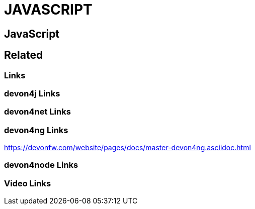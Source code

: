 = JAVASCRIPT

[.directory]
== JavaScript

[.links-to-files]
== Related

[.common-links]
=== Links

[.devon4j-links]
=== devon4j Links

[.devon4net-links]
=== devon4net Links

[.devon4ng-links]
=== devon4ng Links

https://devonfw.com/website/pages/docs/master-devon4ng.asciidoc.html

[.devon4node-links]
=== devon4node Links

[.videos-links]
=== Video Links

